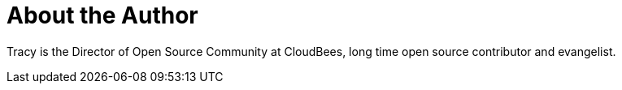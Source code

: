 = About the Author
:page-layout: author
:page-author_name: Tracy Miranda
:page-twitter: tracymiranda
:page-github: tracymiranda
:page-blog: https://tracymiranda.com/
:page-irc: tracymiranda
:page-authoravatar: ../../images/images/avatars/tracymiranda.jpg

Tracy is the Director of Open Source Community at CloudBees, long time open source contributor and evangelist. 
